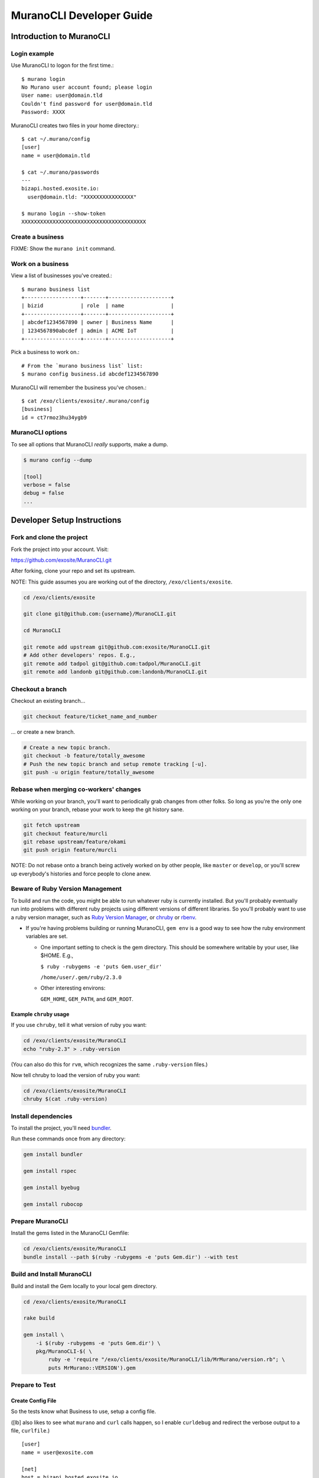 #########################
MuranoCLI Developer Guide
#########################

=========================
Introduction to MuranoCLI
=========================

Login example
-------------

Use MuranoCLI to logon for the first time.::

    $ murano login
    No Murano user account found; please login
    User name: user@domain.tld
    Couldn't find password for user@domain.tld
    Password: XXXX

MuranoCLI creates two files in your home directory.::

    $ cat ~/.murano/config 
    [user]
    name = user@domain.tld

    $ cat ~/.murano/passwords
    ---
    bizapi.hosted.exosite.io:
      user@domain.tld: "XXXXXXXXXXXXXXXX"

    $ murano login --show-token
    XXXXXXXXXXXXXXXXXXXXXXXXXXXXXXXXXXXXXXXX

Create a business
-----------------

FIXME: Show the ``murano init`` command.

Work on a business
------------------

View a list of businesses you've created.::

    $ murano business list
    +------------------+-------+--------------------+
    | bizid            | role  | name               |
    +------------------+-------+--------------------+
    | abcdef1234567890 | owner | Business Name      |
    | 1234567890abcdef | admin | ACME IoT           |
    +------------------+-------+--------------------+

Pick a business to work on.::

    # From the `murano business list` list:
    $ murano config business.id abcdef1234567890

MuranoCLI will remember the business you've chosen.::

    $ cat /exo/clients/exosite/.murano/config
    [business]
    id = ct7rmoz3hu34ygb9

MuranoCLI options
-----------------

To see all options that MuranoCLI *really* supports, make a dump.

.. code-block:: bash

    $ murano config --dump

    [tool]
    verbose = false
    debug = false
    ...

============================
Developer Setup Instructions
============================

Fork and clone the project
--------------------------

Fork the project into your account. Visit:

https://github.com/exosite/MuranoCLI.git

After forking, clone your repo and set its upstream.

NOTE: This guide assumes you are working out of the directory,
``/exo/clients/exosite``.

.. code-block:: bash

    cd /exo/clients/exosite

    git clone git@github.com:{username}/MuranoCLI.git

    cd MuranoCLI

    git remote add upstream git@github.com:exosite/MuranoCLI.git
    # Add other developers' repos. E.g.,
    git remote add tadpol git@github.com:tadpol/MuranoCLI.git
    git remote add landonb git@github.com:landonb/MuranoCLI.git

Checkout a branch
-----------------

Checkout an existing branch...

.. code-block:: bash

    git checkout feature/ticket_name_and_number

... or create a new branch.

.. code-block:: bash

    # Create a new topic branch.
    git checkout -b feature/totally_awesome
    # Push the new topic branch and setup remote tracking [-u].
    git push -u origin feature/totally_awesome

Rebase when merging co-workers' changes
---------------------------------------

While working on your branch, you'll want to periodically grab
changes from other folks. So long as you're the only one working
on your branch, rebase your work to keep the git history sane.

.. code-block:: bash

    git fetch upstream
    git checkout feature/murcli
    git rebase upstream/feature/okami
    git push origin feature/murcli

NOTE: Do not rebase onto a branch being actively worked on by
other people, like ``master`` or ``develop``, or you'll screw
up everybody's histories and force people to clone anew.

Beware of Ruby Version Management
---------------------------------

To build and run the code, you might be able to run whatever
ruby is currently installed. But you'll probably eventually
run into problems with different ruby projects using different
versions of different libraries. So you'll probably want to
use a ruby version manager, such as
`Ruby Version Manager <https://rvm.io/>`__,
or `chruby <https://github.com/postmodern/chruby>`__
or `rbenv <https://github.com/rbenv/rbenv>`__.

- If you're having problems building or running MuranoCLI,
  ``gem env`` is a good way to see how the ruby environment
  variables are set.

  - One important setting to check is the gem directory.
    This should be somewhere writable by your user, like $HOME.
    E.g.,

    ``$ ruby -rubygems -e 'puts Gem.user_dir'``

    ``/home/user/.gem/ruby/2.3.0``

  - Other interesting environs:

    ``GEM_HOME``, ``GEM_PATH``, and ``GEM_ROOT``.

Example ``chruby`` usage
^^^^^^^^^^^^^^^^^^^^^^^^

If you use ``chruby``, tell it what version of ruby you want:

.. code-block:: bash

    cd /exo/clients/exosite/MuranoCLI
    echo "ruby-2.3" > .ruby-version

(You can also do this for ``rvm``, which recognizes the
same ``.ruby-version`` files.)

Now tell chruby to load the version of ruby you want:

.. code-block:: bash

    cd /exo/clients/exosite/MuranoCLI
    chruby $(cat .ruby-version)

Install dependencies
--------------------

To install the project, you'll need 
`bundler
<https://github.com/bundler/bundler>`__.

Run these commands once from any directory:

.. code-block:: bash

    gem install bundler

    gem install rspec

    gem install byebug

    gem install rubocop

Prepare MuranoCLI
-----------------

Install the gems listed in the MuranoCLI Gemfile:

.. code-block:: bash

    cd /exo/clients/exosite/MuranoCLI
    bundle install --path $(ruby -rubygems -e 'puts Gem.dir') --with test

Build and Install MuranoCLI
---------------------------

Build and install the Gem locally to your local gem directory.

.. code-block:: bash

    cd /exo/clients/exosite/MuranoCLI

    rake build

    gem install \
        -i $(ruby -rubygems -e 'puts Gem.dir') \
        pkg/MuranoCLI-$( \
            ruby -e 'require "/exo/clients/exosite/MuranoCLI/lib/MrMurano/version.rb"; \
            puts MrMurano::VERSION').gem

Prepare to Test
---------------

Create Config File
^^^^^^^^^^^^^^^^^^

So the tests know what Business to use, setup a config file.

([lb] also likes to see what ``murano`` and ``curl`` calls happen,
so I enable ``curldebug`` and redirect the verbose output to a file,
``curlfile``.)

::

    [user]
    name = user@exosite.com

    [net]
    host = bizapi.hosted.exosite.io

    [business]
    id = xxxxxxxxxxxxxxxx

    [tool]
    #curldebug = false
    curldebug = true

    curlfile = "/exo/clients/exosite/MuranoCLI/curldebug.out"

Save the file outside the MuranoCLI repo, e.g., to
``/exo/clients/exosite/.murano.test``

Set Environs
^^^^^^^^^^^^

You'll need to setup a few environs first.

You could simply export the values explicitly::

    export MURANO_CONFIGFILE="/exo/clients/exosite/.murano.test"
    export MURANO_PASSWORD="XXXXXXXXXXXXXXXX"

Or you could do something fancier using MuranoCLI to find them, e.g.,::

    cat > test-murano.sh << EOF
    cat #!/bin/bash
    export MURANO_CONFIGFILE="$(pwd)/.murano.test"
    MURANO_USER=`murano password current`
    MURANO_HOST=`murano config net.host`
    export MURANO_PASSWORD=`ruby -ryaml -e "puts YAML.load_file(File.join(Dir.home,'.murano','passwords'))['$MURANO_HOST']['$MURANO_USER']"`
    echo "Testing using ${MURANO_USER}@${MURANO_HOST} with PWD ${MURANO_PASSWORD} and CFG ${MURANO_CONFIGFILE}"
    rspec "$@"
    EOF

    chmod 755 test-murano.sh
    ./test-murano.sh

Cleanup Solutions
^^^^^^^^^^^^^^^^^

Before running tests, or if tests are interrupted, delete all solutions
under your business.

.. code-block:: bash

    cd /exo/clients/exosite/MuranoCLI

    rake test_clean_up

Run Tests
---------

Run All Rspec Tests
^^^^^^^^^^^^^^^^^^^

.. code-block:: bash

    rspce

Run Single Rspec Test
^^^^^^^^^^^^^^^^^^^^^

E.g.,

.. code-block:: bash

    rspec ./spec/cmd_syncup_spec.rb

Run Tagged Rspec Test
^^^^^^^^^^^^^^^^^^^^^

The test might look like::

    it "status", :not_in_okami do

And running it would look like::

    rspec --tag '~not_in_okami' ./spec/cmd_syncup_spec.rb

Run Specific "Example" from Rspec Test
^^^^^^^^^^^^^^^^^^^^^^^^^^^^^^^^^^^^^^

Run just one test within a file.

The test file might look like::

    RSpec.describe 'murano status', :cmd, :needs_password do
      ...
      context "with ProjectFile" do
        ...
        it "status" do
            ...

And you could run just that test with::

    rspec ./spec/cmd_status_spec.rb -e "murano status with ProjectFile status"

Run All Tests and Capture Colorful Output to HTML
^^^^^^^^^^^^^^^^^^^^^^^^^^^^^^^^^^^^^^^^^^^^^^^^^

.. code-block:: bash

    sudo apt-get install aha

    rspec --format html \
        --out report/index-$( \
            ruby -e 'require "/exo/clients/exosite/MuranoCLI/lib/MrMurano/version.rb"; \
            puts MrMurano::VERSION').html 
        --format documentation \
        --tag '~not_in_okami' \
    | aha --black > MuranoCLI.rspec.html

Rerun Failing Tests
^^^^^^^^^^^^^^^^^^^

.. code-block:: bash

    rspec --tag '~not_in_okami' --only-failures

Uninstall MuranoCLI
-------------------

E.g.,

.. code-block:: bash

    gem uninstall MuranoCLI --version 3.0.0.alpha.2

    gem uninstall MuranoCLI --version 2.2.4.alpha

